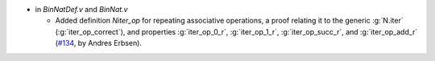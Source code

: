 - in `BinNatDef.v` and `BinNat.v`

  + Added definition `Niter_op` for repeating associative operations, a proof
    relating it to the generic :g:`N.iter` (:g:`iter_op_correct`), and
    properties :g:`iter_op_0_r`, :g:`iter_op_1_r`, :g:`iter_op_succ_r`, and
    :g:`iter_op_add_r`
    (`#134 <https://github.com/coq/stdlib/pull/134>`_,
    by Andres Erbsen).


